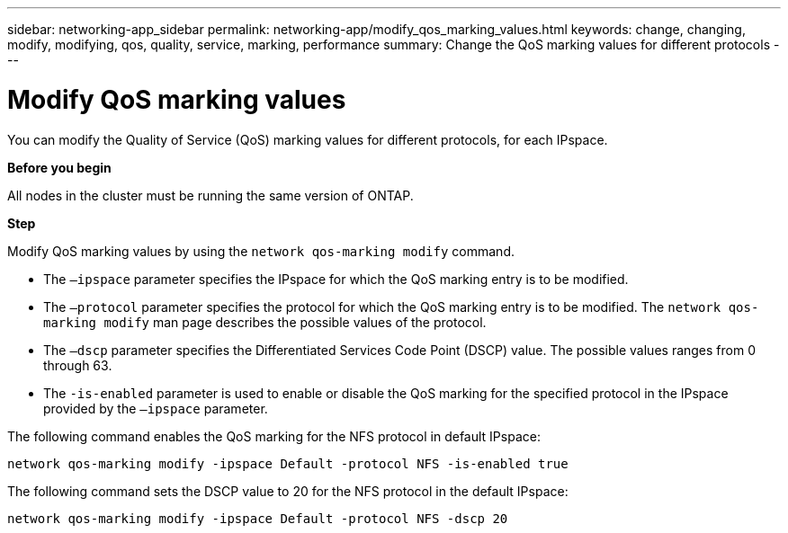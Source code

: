---
sidebar: networking-app_sidebar
permalink: networking-app/modify_qos_marking_values.html
keywords: change, changing, modify, modifying, qos, quality, service, marking, performance
summary: Change the QoS marking values for different protocols
---

= Modify QoS marking values
:hardbreaks:
:nofooter:
:icons: font
:linkattrs:
:imagesdir: ./media/

//
// This file was created with NDAC Version 2.0 (August 17, 2020)
//
// 2020-11-30 12:43:36.862030
//

[.lead]
You can modify the Quality of Service (QoS) marking values for different protocols, for each IPspace.

*Before you begin*

All nodes in the cluster must be running the same version of ONTAP.

*Step*

Modify QoS marking values by using the `network qos-marking modify` command.

* The `–ipspace` parameter specifies the IPspace for which the QoS marking entry is to be modified.
* The `–protocol` parameter specifies the protocol for which the QoS marking entry is to be modified. The `network qos-marking modify` man page describes the possible values of the protocol.
* The `–dscp` parameter specifies the Differentiated Services Code Point (DSCP) value. The possible values ranges from 0 through 63.
* The `-is-enabled` parameter is used to enable or disable the QoS marking for the specified protocol in the IPspace provided by the `–ipspace` parameter.

The following command enables the QoS marking for the NFS protocol in default IPspace:

....
network qos-marking modify -ipspace Default -protocol NFS -is-enabled true
....

The following command sets the DSCP value to 20 for the NFS protocol in the default IPspace:

....
network qos-marking modify -ipspace Default -protocol NFS -dscp 20
....
